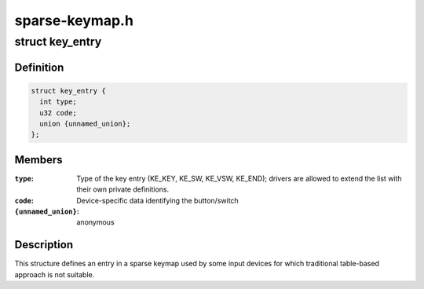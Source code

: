 .. -*- coding: utf-8; mode: rst -*-

===============
sparse-keymap.h
===============


.. _`key_entry`:

struct key_entry
================

.. c:type:: key_entry

    keymap entry for use in sparse keymap


.. _`key_entry.definition`:

Definition
----------

.. code-block:: c

  struct key_entry {
    int type;
    u32 code;
    union {unnamed_union};
  };


.. _`key_entry.members`:

Members
-------

:``type``:
    Type of the key entry (KE_KEY, KE_SW, KE_VSW, KE_END);
    drivers are allowed to extend the list with their own
    private definitions.

:``code``:
    Device-specific data identifying the button/switch

:``{unnamed_union}``:
    anonymous




.. _`key_entry.description`:

Description
-----------

This structure defines an entry in a sparse keymap used by some
input devices for which traditional table-based approach is not
suitable.

